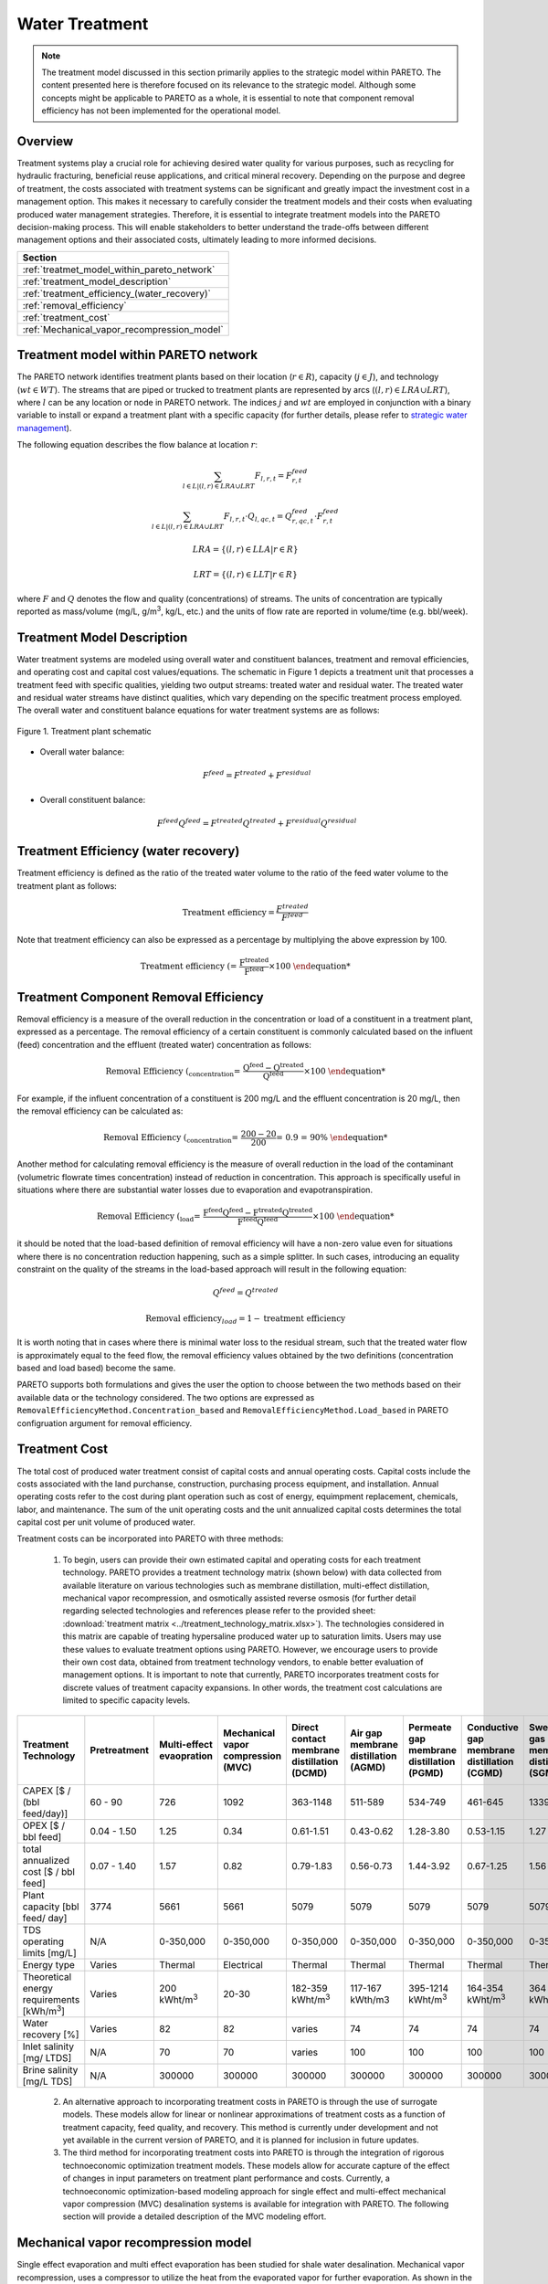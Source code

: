 Water Treatment
===============

.. note::
   The treatment model discussed in this section primarily applies to the strategic model within PARETO. The content presented here is therefore focused on its relevance to the strategic model. Although some concepts might be applicable to PARETO as a whole, it is essential to note that component removal efficiency has not been implemented for the operational model.

Overview
-----------

Treatment systems play a crucial role for achieving desired water quality for various purposes, such as recycling for hydraulic fracturing, beneficial reuse applications, and critical mineral recovery.  Depending on the purpose and degree of treatment, the costs associated with treatment systems can be significant and greatly impact the investment cost in a management option. This makes it necessary to carefully consider the treatment models and their costs when evaluating produced water management strategies. Therefore, it is essential to integrate treatment models into the PARETO decision-making process. This will enable stakeholders to better understand the trade-offs between different management options and their associated costs, ultimately leading to more informed decisions.


+--------------------------------------------------------+
| Section                                                |
+========================================================+
| :ref:`treatmet_model_within_pareto_network`            |
+--------------------------------------------------------+
| :ref:`treatment_model_description`                     |
+--------------------------------------------------------+
| :ref:`treatment_efficiency_(water_recovery)`           |
+--------------------------------------------------------+
| :ref:`removal_efficiency`                              |
+--------------------------------------------------------+
| :ref:`treatment_cost`                                  |
+--------------------------------------------------------+
| :ref:`Mechanical_vapor_recompression_model`            |
+--------------------------------------------------------+

.. _treatmet_model_within_pareto_network:

Treatment model within PARETO network
-----------------------------------------

The PARETO network identifies treatment plants based on their location (:math:`r \in R`), capacity (:math:`j \in J`), and technology (:math:`wt \in WT`). The streams that are piped or trucked to treatment plants are represented by arcs (:math:`(l,r) \in LRA \cup LRT`), where :math:`l` can be any location or node in PARETO network. The indices :math:`j` and :math:`wt` are employed in conjunction with a binary variable to install or expand a treatment plant with a specific capacity (for further details, please refer to `strategic  water management <../strategic_water_management/index.rst>`_).
    
The following equation describes the flow balance at location :math:`r`:

.. math::
    
    \sum_{l \in L | (l, r) \in LRA \cup LRT}F_{l,r,t} = F_{r,t}^{feed}

.. math::
    
    \sum_{l \in L | (l, r) \in LRA \cup LRT} F_{l,r,t} \cdot Q_{l,qc,t} = Q_{r,qc,t}^{feed} \cdot F_{r,t}^{feed}

.. math::

   LRA = \{(l, r) \in LLA | r \in R\}

.. math::

   LRT = \{(l, r) \in LLT | r \in R\}


where :math:`F` and :math:`Q` denotes the flow and quality (concentrations) of streams. The units of concentration are typically reported as mass/volume (mg/L, g/m\ :sup:`3`, kg/L, etc.) and the units of flow rate are reported in volume/time (e.g. bbl/week).


.. _treatment_model_description:

Treatment Model Description
--------------------------------

Water treatment systems are modeled using overall water and constituent balances, treatment and removal efficiencies, and operating cost and capital cost values/equations. The schematic in Figure 1 depicts a treatment unit that processes a treatment feed with specific qualities, yielding two output streams: treated water and residual water. The treated water and residual water streams have distinct qualities, which vary depending on the specific treatment process employed.
The overall water and constituent balance equations for water treatment systems are as follows:
  

.. figure:: ../../img/treatmentpic.png
    :width: 400
    :align: center

    Figure 1. Treatment plant schematic
 


* Overall water balance: 

  .. math::

      F^{feed} = F^{treated} + F^{residual}

* Overall constituent balance: 

  .. math::

      F^{feed}Q^{feed} = F^{treated}Q^{treated} + F^{residual}Q^{residual}


.. _treatment_efficiency_(water_recovery):

Treatment Efficiency (water recovery)
-----------------------------------------------

Treatment efficiency is defined as the ratio of the treated water volume to the ratio of the feed water volume to the treatment plant as follows:

.. math::
    
    \text{Treatment efficiency} = \frac{F^{treated}}{F^{feed}}

Note that treatment efficiency can also be expressed as a percentage by multiplying the above expression by 100.

.. math::
    
    \text{Treatment efficiency (%)} = \frac{F^{treated}}{F^{feed}} \times 100
    

.. _removal_efficiency:

Treatment Component Removal Efficiency
----------------------------------------

Removal efficiency is a measure of the overall reduction in the concentration or load of a constituent in a treatment plant, expressed as a percentage. The removal efficiency of a certain constituent is commonly calculated based on the influent (feed) concentration and the effluent (treated water) concentration as follows:

.. math::
    
    \text{Removal Efficiency (%)}_{concentration} = \frac{Q^{feed} - Q^{treated}}{Q^{feed}} \times 100

For example, if the influent concentration of a constituent is 200 mg/L and the effluent concentration is 20 mg/L, then the removal efficiency can be calculated as:

.. math::
    
    \text{Removal Efficiency (%)}_{concentration} = \frac{200 - 20}{200} = 0.9 = 90\%

Another method for calculating removal efficiency is the measure of overall reduction in the load of the contaminant (volumetric flowrate times concentration) instead of reduction in concentration. This approach is specifically useful in situations where there are substantial water losses due to evaporation and evapotranspiration. 

.. math::

   \text{Removal Efficiency (%)}_{load} = \frac{F^{feed}Q^{feed} - F^{treated}Q^{treated}}{F^{feed}Q^{feed}} \times 100


it should be noted that the load-based definition of removal efficiency will have a non-zero value even for situations where there is no concentration reduction happening, such as a simple splitter. In such cases, introducing an equality constraint on the quality of the streams in the load-based approach will result in the following equation:

.. math::

    Q^{feed} = Q^{treated}  

.. math::
    
    \text{Removal efficiency}_{load} = 1 - \text{treatment efficiency}


It is worth noting that in cases where there is minimal water loss to the residual stream, such that the treated water flow is approximately equal to the feed flow, the removal efficiency values obtained by the two definitions (concentration based and load based) become the same. 

PARETO supports both formulations and gives the user the option to choose between the two methods based on their available data or the technology considered. The two options are expressed as ``RemovalEfficiencyMethod.Concentration_based`` and ``RemovalEfficiencyMethod.Load_based`` in PARETO configruation argument for removal efficiency.

.. _treatment_cost:

Treatment Cost
---------------------

The total cost of produced water treatment consist of capital costs and annual operating costs. Capital costs include the costs associated with the land purchanse, construction, purchasing process equipment, and installation. Annual operating costs refer to the cost during plant operation such as cost of energy, equimpment replacement, chemicals, labor, and maintenance. The sum of the unit operating costs and the unit annualized capital costs determines the total capital cost per unit volume of produced water.

Treatment costs can be incorporated into PARETO with three methods:

 1) To begin, users can provide their own estimated capital and operating costs for each treatment technology. PARETO provides a treatment technology matrix (shown below) with data collected from available literature on various technologies such as membrane distillation, multi-effect distillation, mechanical vapor recompression, and osmotically assisted reverse osmosis (for further detail regarding selected technologies and references please refer to the provided sheet: :download:`treatment matrix <../treatment_technology_matrix.xlsx>`). The technologies considered in this matrix are capable of treating hypersaline produced water up to saturation limits. Users may use these values to evaluate treatment options using PARETO. However, we encourage users to provide their own cost data, obtained from treatment technology vendors, to enable better evaluation of management options.
    It is important to note that currently, PARETO incorporates treatment costs for discrete values of treatment capacity expansions. In other words, the treatment cost calculations are limited to specific capacity levels.

+-------------------------------------------------------------------------------+-----------------+--------------------------------+-------------------------------------------+--------------------------------------------+-------------------------------------------+-------------------------------------------+-------------------------------------------+--------------------------------------------+--------------------------------------------+--------------------------------------------+--------------------------------------------------------+--------------------------------------------+--------------------------------------------+--------------------------------------------------+--------------------------------------------+
|                                   Treatment Technology                        |  Pretreatment   | Multi-effect evaopration       | Mechanical vapor compression (MVC)        | Direct contact membrane distillation (DCMD)| Air gap membrane distillation (AGMD)      | Permeate gap membrane distillation (PGMD) |Conductive gap membrane distillation (CGMD)| Sweeping gas membrane distillation (SGMD)  | Vacuum membrane distillation (VMD)         | Osmotically assisted reverse osmosis (OARO)| Cascading osmotically mediated reverse osmosis (COMRO) | Low-salt rejection reverse osmosis (LSRRO) | Brine reflux OARO (BR-OARO)                | Split feed counterflow reverse osmosis (SF-OARO) | Consecutive loop OARO (CL-OARO)            |
+===============================================================================+=================+================================+===========================================+============================================+===========================================+===========================================+===========================================+============================================+============================================+============================================+========================================================+============================================+============================================+==================================================+============================================+
|CAPEX [$ / (bbl feed/day)]                                                     | 60 - 90         | 726                            | 1092                                      | 363-1148                                   | 511-589                                   | 534-749                                   | 461-645                                   | 1339                                       | 314-689                                    | 448-1432                                   | 1301                                                   | 965                                        | 1389                                       | 1777                                             | 2181                                       |
+-------------------------------------------------------------------------------+-----------------+--------------------------------+-------------------------------------------+--------------------------------------------+-------------------------------------------+-------------------------------------------+-------------------------------------------+--------------------------------------------+--------------------------------------------+--------------------------------------------+--------------------------------------------------------+--------------------------------------------+--------------------------------------------+--------------------------------------------------+--------------------------------------------+
|OPEX [$ / bbl feed]                                                            | 0.04 - 1.50     | 1.25                           | 0.34                                      | 0.61-1.51                                  | 0.43-0.62                                 | 1.28-3.80                                 | 0.53-1.15                                 | 1.27                                       | 0.45-1.77                                  | 0.066-0.32                                 | 0.47                                                   | 0.43                                       | 0.51                                       | 0.55                                             | 0.68                                       |
+-------------------------------------------------------------------------------+-----------------+--------------------------------+-------------------------------------------+--------------------------------------------+-------------------------------------------+-------------------------------------------+-------------------------------------------+--------------------------------------------+--------------------------------------------+--------------------------------------------+--------------------------------------------------------+--------------------------------------------+--------------------------------------------+--------------------------------------------------+--------------------------------------------+
|total annualized cost [$ / bbl feed]                                           | 0.07 - 1.40     | 1.57                           | 0.82                                      | 0.79-1.83                                  | 0.56-0.73                                 | 1.44-3.92                                 | 0.67-1.25                                 | 1.56                                       | 0.60-1.84                                  | 0.12-0.54                                  | 0.83                                                   | 0.7                                        | 0.82                                       | 0.94                                             | 1.15                                       |
+-------------------------------------------------------------------------------+-----------------+--------------------------------+-------------------------------------------+--------------------------------------------+-------------------------------------------+-------------------------------------------+-------------------------------------------+--------------------------------------------+--------------------------------------------+--------------------------------------------+--------------------------------------------------------+--------------------------------------------+--------------------------------------------+--------------------------------------------------+--------------------------------------------+
| Plant capacity [bbl feed/ day]                                                | 3774            | 5661                           | 5661                                      | 5079                                       | 5079                                      | 5079                                      | 5079                                      | 5079                                       | 5079                                       | 2944                                       | 2944                                                   | 2944                                       | 5079                                       | 5079                                             | 5079                                       |
+-------------------------------------------------------------------------------+-----------------+--------------------------------+-------------------------------------------+--------------------------------------------+-------------------------------------------+-------------------------------------------+-------------------------------------------+--------------------------------------------+--------------------------------------------+--------------------------------------------+--------------------------------------------------------+--------------------------------------------+--------------------------------------------+--------------------------------------------------+--------------------------------------------+
| TDS operating limits [mg/L]                                                   | N/A             | 0-350,000                      | 0-350,000                                 | 0-350,000                                  | 0-350,000                                 | 0-350,000                                 | 0-350,000                                 | 0-350,000                                  | 0-350,000                                  | 0-350,000                                  | 0-350,000                                              | 0-350,000                                  | 0-350,000                                  | 0-350,000                                        | 0-350,000                                  |
+-------------------------------------------------------------------------------+-----------------+--------------------------------+-------------------------------------------+--------------------------------------------+-------------------------------------------+-------------------------------------------+-------------------------------------------+--------------------------------------------+--------------------------------------------+--------------------------------------------+--------------------------------------------------------+--------------------------------------------+--------------------------------------------+--------------------------------------------------+--------------------------------------------+
| Energy type                                                                   | Varies          | Thermal                        | Electrical                                | Thermal                                    | Thermal                                   | Thermal                                   | Thermal                                   | Thermal                                    | Thermal                                    | Electrical                                 | Electrical                                             | Electrical                                 | Electrical                                 | Electrical                                       | Electrical                                 |
+-------------------------------------------------------------------------------+-----------------+--------------------------------+-------------------------------------------+--------------------------------------------+-------------------------------------------+-------------------------------------------+-------------------------------------------+--------------------------------------------+--------------------------------------------+--------------------------------------------+--------------------------------------------------------+--------------------------------------------+--------------------------------------------+--------------------------------------------------+--------------------------------------------+
| Theoretical energy requirements [kWh/m\ :sup:`3`]                             | Varies          | 200 kWht/m\ :sup:`3`           | 20-30                                     | 182-359 kWht/m\ :sup:`3`                   | 117-167 kWth/m3                           | 395-1214 kWht/m\ :sup:`3`                 | 164-354 kWht/m\ :sup:`3`                  | 364 kWht/m\ :sup:`3`                       | 130-640 kWht/m\ :sup:`3`                   | 8-20                                       | 12.8                                                   | 28.9                                       | 16.13                                      | 17.46                                            | 26.6                                       |
+-------------------------------------------------------------------------------+-----------------+--------------------------------+-------------------------------------------+--------------------------------------------+-------------------------------------------+-------------------------------------------+-------------------------------------------+--------------------------------------------+--------------------------------------------+--------------------------------------------+--------------------------------------------------------+--------------------------------------------+--------------------------------------------+--------------------------------------------------+--------------------------------------------+
| Water recovery [%]                                                            | Varies          | 82                             | 82                                        | varies                                     | 74                                        | 74                                        | 74                                        | 74                                         | 74                                         | varies                                     | 75                                                     | 75                                         | 74                                         | 74                                               | 74                                         |
+-------------------------------------------------------------------------------+-----------------+--------------------------------+-------------------------------------------+--------------------------------------------+-------------------------------------------+-------------------------------------------+-------------------------------------------+--------------------------------------------+--------------------------------------------+--------------------------------------------+--------------------------------------------------------+--------------------------------------------+--------------------------------------------+--------------------------------------------------+--------------------------------------------+
| Inlet salinity [mg/ LTDS]                                                     | N/A             | 70                             | 70                                        |varies                                      | 100                                       | 100                                       | 100                                       | 100                                        | 100                                        | varies                                     | 70                                                     | 70                                         | 100                                        | 100                                              | 100                                        |
+-------------------------------------------------------------------------------+-----------------+--------------------------------+-------------------------------------------+--------------------------------------------+-------------------------------------------+-------------------------------------------+-------------------------------------------+--------------------------------------------+--------------------------------------------+--------------------------------------------+--------------------------------------------------------+--------------------------------------------+--------------------------------------------+--------------------------------------------------+--------------------------------------------+
| Brine salinity [mg/L TDS]                                                     | N/A             | 300000                         | 300000                                    | 300000                                     | 300000                                    | 300000                                    | 300000                                    | 300000                                     | 300000                                     | 230000                                     | 230000                                                 | 300000                                     | 300000                                     | 300000                                           |300000                                      |
+-------------------------------------------------------------------------------+-----------------+--------------------------------+-------------------------------------------+--------------------------------------------+-------------------------------------------+-------------------------------------------+-------------------------------------------+--------------------------------------------+--------------------------------------------+--------------------------------------------+--------------------------------------------------------+--------------------------------------------+--------------------------------------------+--------------------------------------------------+--------------------------------------------+



 2) An alternative approach to incorporating treatment costs in PARETO is through the use of surrogate models. These models allow for linear or nonlinear approximations of treatment costs as a function of treatment capacity, feed quality, and recovery. This method is currently under development and not yet available in the current version of PARETO, and it is planned for inclusion in future updates.

 3) The third method for incorporating treatment costs into PARETO is through the integration of rigorous technoeconomic optimization treatment models. These models allow for accurate capture of the effect of changes in input parameters on treatment plant performance and costs. Currently, a technoeconomic optimization-based modeling approach for single effect and multi-effect mechanical vapor compression (MVC) desalination systems is available for integration with PARETO. The following section will provide a detailed description of the MVC modeling effort.

.. _Mechanical_vapor_recompression_model:

Mechanical vapor recompression model
--------------------------------------

Single effect evaporation and multi effect evaporation has been studied for shale water desalination. Mechanical vapor recompression, uses a compressor to utilize the heat from the evaporated vapor for further evaporation. As shown in the schematic in Figure (2), for a system with I effects, the produced water is fed into evaporator I. After evaporation, the brine from the i\ :sup:`th` effect is sent to the (i-1)\ :sup:`th` effect and the vapor from the (i-1)\ :sup:`th` effect is sent to the i\ :sup:`th` effect.

.. figure:: ../../img/mee_svr_schematic.png
    :width: 600
    :align: center

    Figure 2. MEE-SVC treatment flowsheet

The vapor from the i\ :sup:`th` evaporator is sent to the compressor for recompression. The superheated vapor from the compressor is then sent into the tubes of the 1\ :sup:`st` evaporator to carry out the evaporation process. The condensate from all the evaporator effects is sent to the preheater where it preheats the feed and thus aids in heat integration.

Model Description
~~~~~~~~~~~~~~~~~~

The multi-effect evaporator model is built to consider multiple evaporator effects. The user can specify the number of effects, feed flow rate, TDS concentration in feed and the minimum TDS specification in the brine. The model then calculates the capital costs, operating costs, compressor work, compressor capacity, evaporator heat exchange area and the preheater area. The user can also obtain the pressures, temperatures and concentrations of the individual streams. 
The model is built in Pyomo and is based on equations Onishi et al.'s study [1]_ on shale gas flowback water desalination. 

Variable Definitions
+++++++++++++++++++++

.. list-table:: Variable definitions
    :widths: 15 50 15 15
    :header-rows: 1

    * - Symbol
      - Doc
      - Units
      - Index sets
  
    * - :math:`{F_{in}}`
      - Flow rate of the feed
      - kg/s
      - None
  
    * - :math:`{F_{brine}}`
      - Flow rate of brine
      - kg/s
      - i
  
    * - :math:`{F_{vapor}}`
      - Flow rate of the vapor
      - kg/s
      - i

    * - :math:`{F_{spv}}`
      - Flow rate of super heated vapor
      - kg/s
      - None

    * - :math:`{F_{freshwater}}`
      - Flow rate of fresh water
      - kg/s
      - None

    * - :math:`{T_{feed}}`
      - Temperature of feed water
      - :math:`{^{\circ} C}`
      - None

    * - :math:`{T_{in}}`
      - Temperature of water entering the :math:`{I^{th}}`
      - :math:`{^{\circ} C}`
      - None

    * - :math:`{T_{cond}}`
      - Temperature of condensate
      - :math:`{^{\circ} C}`
      - i

    * - :math:`{T_{brine}}`
      - Temperature of brine
      - :math:`{^{\circ} C}`
      - i

    * - :math:`{T_{vapor}}`
      - Temperature of vapor from the evaporators
      - :math:`{^{\circ} C}`
      - i

    * - :math:`{T_{spv}}`
      - Temperature of super heated vapor
      - :math:`{^{\circ} C}`
      - None

    * - :math:`{T_{ideal}}`
      - Ideal temperature in th evaporators
      - :math:`{^{\circ} C}`
      - i
  
    * - :math:`{T_{sv}}`
      - Temperature of saturated vapor
      - :math:`{^{\circ} C}`
      - i
  
    * - :math:`{T_{mix}^{out}}`
      - Temperature of mixer outlet
      - :math:`{^{\circ} C}`
      - None

    * - :math:`{T_{freshwater}}`
      - Temperature of fresh water
      - :math:`{^{\circ} C}`
      - None

    * - BPE
      - Boiling point elevation
      - :math:`{^{\circ} C}`
      - i

    * - :math:`{H_{feed}}`
      - Enthalpy of the feed water
      - kJ/kg
      - None

    * - :math:`{H_{in}}`
      - Enthalpy of the water entering the :math:`{I^{th}}` evaporator
      - kJ/kg
      - None

    * - :math:`{H_{brine}}`
      - Enthalpy of brine
      - kJ/kg
      - i

    * - :math:`{H_{vapor}}`
      - Enthalpy of vapor
      - kJ/kg
      - i

    * - :math:`{H_{spv}}`
      - Enthalpy of super heated vapor
      - kJ/kg
      - None

    * - :math:`{H_{cond}^{vap}}`
      - Enthalpy of condensate vapor
      - kJ/kg
      - None

    * - :math:`{H_{cond}}`
      - Enthalpy of condensate
      - kJ/kg
      - None

    * - :math:`{P_{vapor}}`
      - Vapor pressure in the evaporator
      - kPa
      - i

    * - :math:`{P_{sv}}`
      - Saturated vapor pressure
      - kPa
      - i

    * - :math:`{P_{spv}}`
      - Pressure of the super heated vapor
      - kPa
      - None
  
    * - :math:`{Q_{in}}`
      - TDS concentration of the feed
      - g/kg
      - None
  
    * - :math:`{Q_{brine}}`
      - TDS concentration in the brine
      - g/kg
      - i
  
    * - :math:`{Q_{spec}}`
      - TDS specification in the outlet brine stream
      - g/kg
      - None

    * - :math:`{X_{s}^{in}}`
      - Mass fraction of TDS in feed
      - (-)
      - None

    * - :math:`{X_{s}^{brine}}`
      - Mass fraction of TDS in brine
      - (-)
      - i
  
    * - E
      - Heat flow in the evaporator
      - kW
      - i
  
    * - :math:`{W_{compr}}`
      - Work done by the compressor
      - kW
      - None
  
    * - :math:`{C_{compr}}`
      - Capacity of the compressor
      - HP 
      - None
  
    * - :math:`{\eta}`
      - Isentropic efficiency of the compressor
      - (-)
      - None

    * - :math:`{U_{evap}}`
      - Overall heat transfer coefficient of the evaporator (latent heat)
      - :math:`{\frac{kW}{m^2K}}`
      - i
  
    * - :math:`{U_{s}}`
      - Overall heat transfer coefficient of the evaporator (Sensible heat)
      - :math:`{\frac{kW}{m^2K}}`
      - None
  
    * - :math:`{U_{ph}}`
      - Overall heat transfer coefficient of the preheater
      - :math:`{\frac{kW}{m^2K}}`
      - None

    * - :math:`{A_{evap}}`
      - Area of the evaporator
      - :math:`{m^2}`
      - i

    * - :math:`{A_{ph}}`
      - Area of the preheater
      - :math:`{m^2}`
      - None

    * - :math:`{C_{p}^{feed}}`
      - Specific heat capacity of the feed water
      - :math:`{kJ/(kg ^{\circ}C)}`
      - None

    * - :math:`{C_{p}^{vapor}}`
      - Specific heat capacity of vapor
      - :math:`{kJ/(kg ^{\circ}C)}`
      - None

    * - :math:`{C_{p}^{mix}}`
      - Specific heat capacity of water from the outlet of the mixer
      - :math:`{kJ/(kg ^{\circ}C)}`
      - None

    * - :math:`{{\Delta}T }`
      - Approach temperatures
      - :math:`{^{\circ}C}`
      - None

    * - :math:`{{\Delta}P }`
      - Minimum pressure difference between evaporator stages
      - :math:`{kPa}`
      - None

    * - :math:`{C_{elec}}`
      - Cost of electricity  
      - :math:`{kUSD/kW year}`
      - None

    * - :math:`{CAPEX_{evap}}`
      - Capital cost for all evaporators
      - :math:`{kUSD}`
      - None

    * - :math:`{CAPEX_{ph}}`
      - Capital cost for Preheater
      - :math:`{kUSD}`
      - None

    * - :math:`{CAPEX_{compr}}`
      - Capital cost for compressor 
      - :math:`{kUSD}`
      - None

    * - :math:`{OPEX_{ann}}`
      - Annualized operating cost
      - :math:`{kUSD/year}`
      - None

    * - :math:`{CAPEX_{ann}}`
      - Annualized capital cost
      - :math:`{kUSD/year}`
      - None





Modeling Equations
~~~~~~~~~~~~~~~~~~~~

Evaporator model
++++++++++++++++

Flow balance in the evaporators:

.. math::

    F_{in} = F_{brine}^{(I)} + F_{vapor}^{(I)}

    F_{in}^{(i+1)} = F_{brine}^{(i)} + F_{vapor}^{(i)} \quad \forall i < I

Flow matching between super heated vapor and flow of vapor from the evaporator:

.. math:: 

    F_{spv} = F_{vapor}^{(I)}

Mass balance in the evaporators:

.. math:: 

    F_{in}Q_{in} = F_{brine}^{(I)}Q_{brine}^{(I)}

    F_{brine}^{(i+1)}Q_{brine}^{(i+1)}=F_{brine}^{(i)}Q_{brine}^{(i)} \quad \forall i < I

Calculating mass fraction of salt from salt salinity:

.. math:: 

    X_{s}^{in} = 0.001 Q_{in}

    X_s^{(i)} = 0.001 Q_{brine}^{(i)} \quad \forall i \in \{0,...,I\}

Energy balance in the evaporator:

.. math:: 

    E^{(I)} + F_{in}H_{in} = F_{brine}^{(I)}H_{brine}^{(I)} + F_{vapor}^{(I)}H_{vapor}^{(I)}

    E^{(i)} + F_{brine}^{(i+1)}H_{brine}^{(i+1)} = F_{brine}^{(i)}H_{brine}^{(i)} + F_{vapor}^{(i)}H_{vapor}^{(i)} \quad \forall i < I

    E^{(1)} =  F_{spv}C_p^{vapor}(T_{spv} - T_{cond}^{(1)}) + F_{spv}(H_{cond}^{vap(1)} - H_{cond}^{(1)})

    E^{(i)} = F_{vapor}^{(i-1)} \lambda^{(i)} \quad \forall i \in \{2,...,I\}

**Thermodynamic Relations**

Relating pressures to temperatures using the Antoine equation: 

.. math:: 

    log(P_{vapor}^{(i)}) = a + \frac{b}{T_{ideal}^{(i)} + c} \quad \forall i \in \{1,.., I\}

    log(P_{spv}^{(1)}) = a + \frac{b}{T_{cond}^{(1)} + c}

    log(P_{sv}^{(i)}) = a + \frac{b}{T_{sv}^{(i)} + c} \quad \forall i \in \{2,..., I\}

Calculating elevation in boiling point due to TDS in the feed water:

.. math:: 

    BPE^{(i)} = 0.1581 + 2.769 X_{s}^{(i)} - 0.002676 T_{ideal}^{(i)}+ 41.78 X_{s}^{(i)2} + 0.134 X_{s}^{(i)}T_{ideal}^{(i)}

Calculating temperature of brine from BPE and ideal temperature in the evaporator:

.. math:: 

    T_{brine}^{(i)} = T_{ideal}^{(i)} + BPE^{(i)}

Estimating the enthalpies:

.. math:: 

    H_{in} = -15940 + 8787X_{s}^{in} + 3.557 T_{in}

    H_{brine}^{(i)} = -15940 + 8787X_{s}^{(i)} + 3.557 T_{brine}^{(i)}\quad \forall i \in \{1,..., I\}

    H_{vapor}^{(i)} = -13470 + 1.84 T_{brine}^{(i)}\quad \forall i \in \{1,..., I\}

    H_{cond}^{(i)vap} = -13470 + 1.84T_{cond}^{(i)}\quad \forall i \in \{1,..., I\}

    H_{cond}^{(i)} = -15940 + 3.557T_{cond}^{(i)}\quad \forall i \in \{1,..., I\}

Calculating LMTD:

.. math:: 

    \theta_1^{(i)} = T_{spv} - T_{brine}^{(i)} \quad \text{for } i = 1

    \theta_1^{(i)} = T_{sv}^{(i)} - T_{brine}^{(i)} \quad \forall i > 1

    \theta_2^{(i)} = T_{cond}^{(i)} - T_{brine}^{(i+1)} \quad \text{for } i = 1

    \theta_2^{(i)} = T_{sv}^{(i)} - T_{brine}^{(i+1)} \quad \forall i \in \{2,.., I-1\}

    \theta_2^{(i)} = T_{sv}^{(i)} - T_{in} \quad \text{for } i = I

    LMTD^{(i)} = (0.5\theta_1^{(i)}\theta_2^{(i)}(\theta_1^{(i)}+\theta_2^{(i)}))^{1/3}

Heat transfer coefficient for evaporator:

.. math:: 

    U_{evap}^{i} = 0.001(1939.4 + 1.40562T_{brine}^{(i)} - 0.002T_{brine}^{(i)2}+ 0.0023T_{brine}^{(i)3})

**Design Equations**

Area of first evaporator calculation:

.. math:: 

    A_{evap}^{(1)} = F_{spv}C_{p}^{vapor}\frac{(T_{spv} - T_{cond}^{(1)})}{U_{s}(LMTD^{(1)})} + F_{spv}\frac{H_{cond}^{(1)vap} - H_{cond}^{(1)}}{U_{evap}^{(1)}(T_{cond}^{(1)} - T_{brine}^{(1)})}

Total Evaporator Area:

.. math:: 

     A_{evap}^{total} = \sum_{i=1}^{I}\frac{E^{(i)}}{U_{evap}^{(i)}LMTD^{(i)}}

Compressor Model
++++++++++++++++

**Thermodynamic Relations**

Isentropic temperature calculation:

.. math:: 

    T_{is} = (T_{brine}^{(I)} + 273.5)(\frac{P_{spv}}{P_{vapor}^{I}})^{\frac{\gamma -1}{\gamma}} - 273.5

Temperature of the super heated vapor can be calculated as:

.. math:: 

    T_{spv} = T_{brine}^{(I)} + \frac{1}{\eta}(T_{is} - T_{brine}^{(I)})

The enthalpy of the super heated vapor can be estimated by:

.. math:: 

    H_{spv} = -13470 + 1.84T_{spv}

**Design Equations**

The compression work is given by:

.. math::
    
    W_{compr} = F_{spv}(H_{spv} - H_{vap}^{(I)})

The compressor capacity in horse power is given by:

.. math:: 

    \mathcal{C}_{compr} = W_{compr} \times 1.34

Mixer Model
++++++++++++

Mass balance in the mixer:

.. math:: 
    
    F_{fresh water} = \sum_{i = 1}^{I}F_{vapor}^{i}

Energy balance in the mixer:

.. math:: 

    T_{mix}^{out} = \frac{\sum_{i = 1}^{I} F_{vapor}^{(i)}T_{brine^{(i)}}}{F_{freshwater}}

Preheater Model
+++++++++++++++

Energy balance in the preheater:

.. math:: 

    F_{freshwater}C_p^{mix}(T_{mix}^{out} - T_{freshwater}) = F_{in}C_{p}^{feed}(T_{in} - T_{feed})

**Thermodynamic Relations**

Estimating specific heat capacities:

.. math:: 

    C_p^{feed} = 0.001(4206.8 - 6.6197 Q_s^{in} + 1.22 \times 10^{-2} Q_{s}^{in^2} + (-1.262 + 5.418 \times 10^{-2}Q_s^{in})T_{feed})

    C_p^{mix} = 0.001(4206.8 - 1.1262 T_{mix}^{out})

Preheater heat transfer coefficient calculation:

.. math:: 

    U_{ph} = 0.001(1939.4 + 1.40562T_{mix}^{out} - 0.002T_{mix}^{out2} + 0.0023T_{mix}^{out3})

Preheater LMTD calculation:

.. math:: 

    \theta_{1ph} = T_{mix}^{out} - T_{in}

    \theta_{2ph} = T_{freshwater} - T_{feed}

     LMTD_{ph} = (0.5 \theta_{1ph} \theta_{2ph}(\theta_{1ph} + \theta_{2ph}))^{1/3}

**Design Equations**

Preheater area calculation:

.. math:: 

    A_{ph} = \frac{F_{freshwater}C_p^{mix}(T_{mix}^{out} - T_{freshwater})}{U_{ph}LMTD_{ph}}

Bounds for feasible operation:

.. math:: 

    T_{spv} \geq T_{cond}^{(1)} + \Delta T_1^{min}

    T_{brine}^{(I)} \geq T_{in} + \Delta T_{2}^{min}

    T_{cond}^{(I)} \geq T_{in} + \Delta T^{min}

    T_{brine}^{(i-1)} \geq T_{cond}^{(i)} + \Delta T_1^{min} \quad \forall i \in \{2,..,I\}

    T_{brine}^{(i-1)} \geq T_{brine}^{(i)} + \Delta T_{stage}^{min} \quad \forall i \in \{2,..,I\}

    T_{cond}^{(i)} \geq T_{brine}^{(i+1)} + \Delta T^{min} \quad \forall i \in \{1,..,I-1\}

    T_{cond}^{(i)} \geq T_{brine}^{(i)} + \Delta T^{min} \quad \forall i \in \{1,...,I\}

    T_{sv}^{(i)} \geq T_{brine}^{(i)} + \Delta T^{min} \quad \forall i \in \{1,...,I\}

    P_{vapor}^{(i)} \geq P_{vapor}^{i+1} + \Delta P^{min} \quad \forall i \in \{1,...,I-1\}

    CR_{max}P_{vapor}^{(I)} \geq P_{spv} \geq P_{vapor}^{(I)}

    S_{brine}^{(1)} \geq S_{spec}

Objective function
++++++++++++++++++

The goal is to minimize the total annualized cost (TAC) of the treatent unit. CAPEX of the equipments were calculated using empirical relations from IDAES costing. Assuming the evaporator is a U-tube heat exchanger, the CAPEX of the evaporators in kUSD is given by:

.. math:: 

    CAPEX_{evap} = \frac{CEPCI_{2022}}{CEPCI_{base}}\frac{1.05}{1000}\sum_{i = 1}^{N_{evap}} exp(11.3852 -0.9186(log(A_{evap}^{(i)}\times 1.1)) + 0.0979(log(A_{evap}^{(i)}\times 1.1))^2 )

CAPEX of centrifugal compressor in kUSD is given by:

.. math:: 

    CAPEX_{compr} = \frac{CEPCI_{2022}}{CEPCI_{base}}\sum_{i = 1}^{N_{compr}} exp(7.58 + 0.8\times log(\mathcal{C}_{compr}))

Assuming the preheater is a U-tube heat exchanger, the CAPEX of the preheater is given by:

.. math:: 

    CAPEX_{ph} = \frac{CEPCI_{2022}}{CEPCI_{base}}\frac{1.05}{1000} (exp(11.3852 -0.9186(log(A_{ph} \times 1.1)) + 0.0979(log(A_{ph} \times 1.1))^2 ))

Note: For CAPEX calculation, the areas have to be in sq. ft.

The total CAPEX is given by: 

.. math:: 

    CAPEX = CAPEX_{evap} + CAPEX_{compr} + CAPEX_{ph}

Annualization factor: The annualization factor for CAPEX is calculated based on fractional interest rate :math:`r = 0.1` per year and amortization period :math:`y = 10` years. 

.. math:: 

    fac =  \frac{r(1+r)^y}{(1+r)^y -1}

The annualized CAPEX is calculated by:

.. math:: 

    CAPEX_{ann} = fac \times CAPEX

The cost of operating the treatment unit comes from operating the compressor using electricity. 

.. math:: 

    OPEX_{ann} = C_{elec} \times W_{compr}

The total annualized cost is therefore given by: 

.. math:: 

    TAC = CAPEX_{ann} + OPEX_{ann}

This is our objective function which we'll minimize. 

Sensitivity Analysis
++++++++++++++++++++

To demonstrate the effect of the feed salinity on the TAC, we consider a single effect evaporator without heat integration using a preheater. The feed flow rate is fixed to 10 kg/s and the outlet brine TDS concentration needs to be above 250 g/kg. The salt concentration in the feed is varied from 70 g/kg to 190 g/kg. A plot of feed salinity vs TAC is generated as shown in Figure 3:

.. figure:: ../../img/sensitivity_analysis_1.png
    :width: 600
    :align: center

    Figure 3. TAC vs feed salinity for a single effect evaporator

For the same conditions, the sensitivity analysis for a multi-effect evaporator with two stages and heat integration using a preheater is shown in Figure 4:

.. figure:: ../../img/sensitivity_analysis_2.png
    :width: 600
    :align: center

    Figure 4. TAC vs feed salinity for a two effect evaporator with heat integration


References
---------------

.. [1] Onishi, Viviani C., et al. "Shale gas flowback water desalination: Single vs multiple-effect evaporation with vapor recompression cycle and thermal integration." Desalination 404 (2017): 230-248.